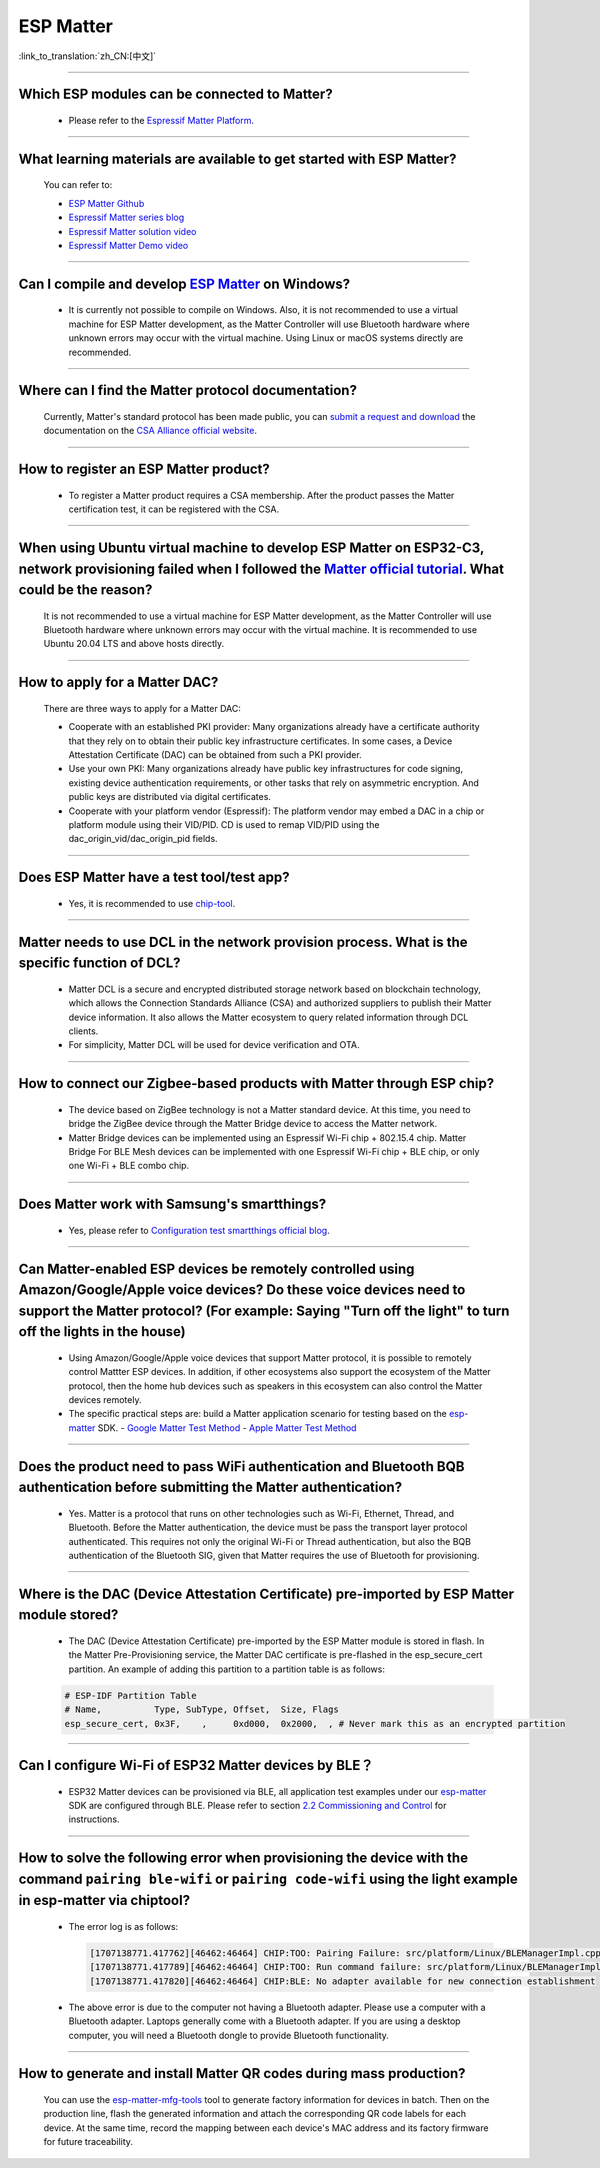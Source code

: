 ESP Matter
==========

:link_to_translation:`zh_CN:[中文]`

.. raw:: html

   <style>
   body {counter-reset: h2}
     h2 {counter-reset: h3}
     h2:before {counter-increment: h2; content: counter(h2) ". "}
     h3:before {counter-increment: h3; content: counter(h2) "." counter(h3) ". "}
     h2.nocount:before, h3.nocount:before, { content: ""; counter-increment: none }
   </style>

--------------

Which ESP modules can be connected to Matter?
----------------------------------------------------------------------------------

  - Please refer to the `Espressif Matter Platform <https://docs.espressif.com/projects/esp-matter/en/latest/esp32/introduction.html#espressif-matter-platforms>`_.

------------------

What learning materials are available to get started with ESP Matter?
-----------------------------------------------------------------------------------------------

  You can refer to:

  - `ESP Matter Github <https://github.com/espressif/esp-matter>`_
  - `Espressif Matter series blog <https://blog.espressif.com/matter-38ccf1d60bcd>`_
  - `Espressif Matter solution video <https://www.bilibili.com/video/BV1sV4y1x74U>`_
  - `Espressif Matter Demo video <https://www.bilibili.com/video/BV1ha411K7p2>`_

------------------

Can I compile and develop `ESP Matter <https://github.com/espressif/esp-matter>`_ on Windows?
-----------------------------------------------------------------------------------------------------------------------------------------------------------------------------------

  - It is currently not possible to compile on Windows. Also, it is not recommended to use a virtual machine for ESP Matter development, as the Matter Controller will use Bluetooth hardware where unknown errors may occur with the virtual machine. Using Linux or macOS systems directly are recommended.

------------------

Where can I find the Matter protocol documentation?
----------------------------------------------------------------------------------------------

  Currently, Matter's standard protocol has been made public, you can `submit a request and download <https://csa-iot.org/developer-resource/specifications-download-request/>`_ the documentation on the `CSA Alliance official website <https://csa-iot.org/all-solutions/matter/>`_.

---------------------

How to register an ESP Matter product?
--------------------------------------------------------------------------------------------------------------------------------------

  - To register a Matter product requires a CSA membership. After the product passes the Matter certification test, it can be registered with the CSA.

---------------------

When using Ubuntu virtual machine to develop ESP Matter on ESP32-C3, network provisioning failed when I followed the `Matter official tutorial <https://github.com/project-chip/connectedhomeip/blob/master/docs/guides/python_chip_controller_building.md>`_. What could be the reason?
---------------------------------------------------------------------------------------------------------------------------------------------------------------------------------------------------------------------------------------------------------------------------------------------------------------------------

  It is not recommended to use a virtual machine for ESP Matter development, as the Matter Controller will use Bluetooth hardware where unknown errors may occur with the virtual machine. It is recommended to use Ubuntu 20.04 LTS and above hosts directly.

---------------------

How to apply for a Matter DAC?
-----------------------------------------------------------------------------------------------------------------

  There are three ways to apply for a Matter DAC:

  - Cooperate with an established PKI provider: Many organizations already have a certificate authority that they rely on to obtain their public key infrastructure certificates. In some cases, a Device Attestation Certificate (DAC) can be obtained from such a PKI provider.
  - Use your own PKI: Many organizations already have public key infrastructures for code signing, existing device authentication requirements, or other tasks that rely on asymmetric encryption. And public keys are distributed via digital certificates.
  - Cooperate with your platform vendor (Espressif): The platform vendor may embed a DAC in a chip or platform module using their VID/PID. CD is used to remap VID/PID using the dac_origin_vid/dac_origin_pid fields.

---------------------

Does ESP Matter have a test tool/test app?
-------------------------------------------------------------------------------------------------------------------------------------------------------------

  - Yes, it is recommended to use `chip-tool <https://github.com/espressif/connectedhomeip/tree/v1.0.0.2/examples/chip-tool>`__.

---------------------

Matter needs to use DCL in the network provision process. What is the specific function of DCL?
----------------------------------------------------------------------------------------------------------------------------------------------------

  - Matter DCL is a secure and encrypted distributed storage network based on blockchain technology, which allows the Connection Standards Alliance (CSA) and authorized suppliers to publish their Matter device information. It also allows the Matter ecosystem to query related information through DCL clients.
  - For simplicity, Matter DCL will be used for device verification and OTA.

---------------------

How to connect our Zigbee-based products with Matter through ESP chip?
----------------------------------------------------------------------------------------------------------------------------------------------------------

  - The device based on ZigBee technology is not a Matter standard device. At this time, you need to bridge the ZigBee device through the Matter Bridge device to access the Matter network.
  - Matter Bridge devices can be implemented using an Espressif Wi-Fi chip + 802.15.4 chip. Matter Bridge For BLE Mesh devices can be implemented with one Espressif Wi-Fi chip + BLE chip, or only one Wi-Fi + BLE combo chip.

---------------------

Does Matter work with Samsung's smartthings?
-----------------------------------------------------------------------------------------------------------------------------------------------------

  - Yes, please refer to `Configuration test smartthings official blog <https://blog.smartthings.com/roundups/smartthings-tests-matter-compatible-products-in-anticipation-of-new-smart-home-standard/>`_.

---------------------

Can Matter-enabled ESP devices be remotely controlled using Amazon/Google/Apple voice devices? Do these voice devices need to support the Matter protocol? (For example: Saying "Turn off the light" to turn off the lights in the house)
----------------------------------------------------------------------------------------------------------------------------------------------------------------------------------------------------------------------------------------------------------------------------------------------------------------------------------------------------------------------------------

  - Using Amazon/Google/Apple voice devices that support Matter protocol, it is possible to remotely control Mattter ESP devices. In addition, if other ecosystems also support the ecosystem of the Matter protocol, then the home hub devices such as speakers in this ecosystem can also control the Matter devices remotely.
  - The specific practical steps are: build a Matter application scenario for testing based on the `esp-matter <https://github.com/espressif/esp-matter>`_ SDK.
    - `Google Matter Test Method <https://developers.home.google.com/matter/get-started>`_
    - `Apple Matter Test Method <https://github.com/project-chip/connectedhomeip/blob/master/docs/guides/darwin.md>`_

-----------------

Does the product need to pass WiFi authentication and Bluetooth BQB authentication before submitting the Matter authentication?
-----------------------------------------------------------------------------------------------------------------------------------------------------------------------------------------------------------------------------------------------------------

  - Yes. Matter is a protocol that runs on other technologies such as Wi-Fi, Ethernet, Thread, and Bluetooth. Before the Matter authentication, the device must be pass the transport layer protocol authenticated. This requires not only the original Wi-Fi or Thread authentication, but also the BQB authentication of the Bluetooth SIG, given that Matter requires the use of Bluetooth for provisioning.

---------------

Where is the DAC (Device Attestation Certificate) pre-imported by ESP Matter module stored?
-----------------------------------------------------------------------------------------------------------------------------------------------------------------

  - The DAC (Device Attestation Certificate) pre-imported by the ESP Matter module is stored in flash. In the Matter Pre-Provisioning service, the Matter DAC certificate is pre-flashed in the esp_secure_cert partition. An example of adding this partition to a partition table is as follows:

  .. code-block:: text

    # ESP-IDF Partition Table
    # Name,          Type, SubType, Offset,  Size, Flags
    esp_secure_cert, 0x3F,    ,     0xd000,  0x2000,  , # Never mark this as an encrypted partition

--------------

Can I configure Wi-Fi of ESP32 Matter devices by BLE？
--------------------------------------------------------------------------------------------------------------------------------------------------------------

  - ESP32 Matter devices can be provisioned via BLE, all application test examples under our `esp-matter <https://github.com/espressif/esp-matter>`_ SDK are configured through BLE. Please refer to section `2.2 Commissioning and Control <https://docs.espressif.com/projects/esp-matter/en/latest/esp32/developing.html#commissioning-and-control>`__ for instructions.

---------------

How to solve the following error when provisioning the device with the command ``pairing ble-wifi`` or ``pairing code-wifi`` using the light example in esp-matter via chiptool?
--------------------------------------------------------------------------------------------------------------------------------------------------------------------------------

  - The error log is as follows:

    .. code-block:: text

      [1707138771.417762][46462:46464] CHIP:TOO: Pairing Failure: src/platform/Linux/BLEManagerImpl.cpp:664: CHIP Error 0x00000003: Incorrect state
      [1707138771.417789][46462:46464] CHIP:TOO: Run command failure: src/platform/Linux/BLEManagerImpl.cpp:664: CHIP Error 0x00000003: Incorrect state
      [1707138771.417820][46462:46464] CHIP:BLE: No adapter available for new connection establishment

  - The above error is due to the computer not having a Bluetooth adapter. Please use a computer with a Bluetooth adapter. Laptops generally come with a Bluetooth adapter. If you are using a desktop computer, you will need a Bluetooth dongle to provide Bluetooth functionality.

---------------------

How to generate and install Matter QR codes during mass production?
----------------------------------------------------------------------------------------------------------------------

  You can use the `esp-matter-mfg-tools <https://docs.espressif.com/projects/esp-matter/en/latest/esp32/production.html#the-esp-matter-mfg-tool-example>`__ tool to generate factory information for devices in batch. Then on the production line, flash the generated information and attach the corresponding QR code labels for each device. At the same time, record the mapping between each device's MAC address and its factory firmware for future traceability.
